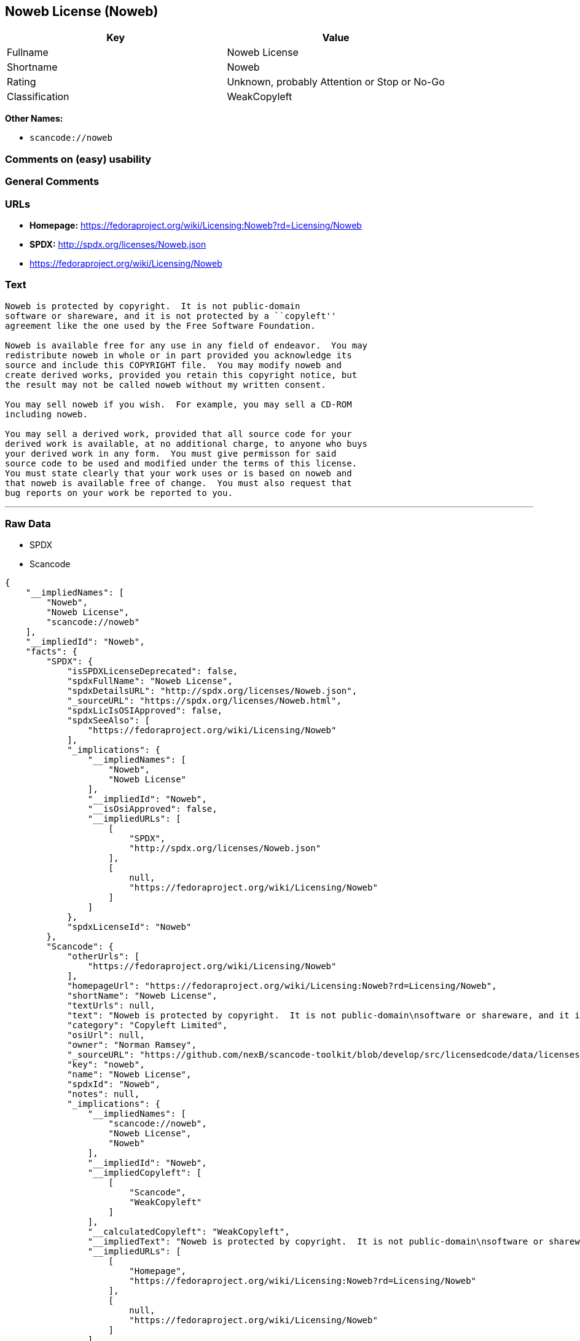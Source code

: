 == Noweb License (Noweb)

[cols=",",options="header",]
|===
|Key |Value
|Fullname |Noweb License
|Shortname |Noweb
|Rating |Unknown, probably Attention or Stop or No-Go
|Classification |WeakCopyleft
|===

*Other Names:*

* `+scancode://noweb+`

=== Comments on (easy) usability

=== General Comments

=== URLs

* *Homepage:*
https://fedoraproject.org/wiki/Licensing:Noweb?rd=Licensing/Noweb
* *SPDX:* http://spdx.org/licenses/Noweb.json
* https://fedoraproject.org/wiki/Licensing/Noweb

=== Text

....
Noweb is protected by copyright.  It is not public-domain
software or shareware, and it is not protected by a ``copyleft''
agreement like the one used by the Free Software Foundation.

Noweb is available free for any use in any field of endeavor.  You may
redistribute noweb in whole or in part provided you acknowledge its
source and include this COPYRIGHT file.  You may modify noweb and
create derived works, provided you retain this copyright notice, but
the result may not be called noweb without my written consent.  

You may sell noweb if you wish.  For example, you may sell a CD-ROM
including noweb.  

You may sell a derived work, provided that all source code for your
derived work is available, at no additional charge, to anyone who buys
your derived work in any form.  You must give permisson for said
source code to be used and modified under the terms of this license.
You must state clearly that your work uses or is based on noweb and
that noweb is available free of change.  You must also request that
bug reports on your work be reported to you.
....

'''''

=== Raw Data

* SPDX
* Scancode

....
{
    "__impliedNames": [
        "Noweb",
        "Noweb License",
        "scancode://noweb"
    ],
    "__impliedId": "Noweb",
    "facts": {
        "SPDX": {
            "isSPDXLicenseDeprecated": false,
            "spdxFullName": "Noweb License",
            "spdxDetailsURL": "http://spdx.org/licenses/Noweb.json",
            "_sourceURL": "https://spdx.org/licenses/Noweb.html",
            "spdxLicIsOSIApproved": false,
            "spdxSeeAlso": [
                "https://fedoraproject.org/wiki/Licensing/Noweb"
            ],
            "_implications": {
                "__impliedNames": [
                    "Noweb",
                    "Noweb License"
                ],
                "__impliedId": "Noweb",
                "__isOsiApproved": false,
                "__impliedURLs": [
                    [
                        "SPDX",
                        "http://spdx.org/licenses/Noweb.json"
                    ],
                    [
                        null,
                        "https://fedoraproject.org/wiki/Licensing/Noweb"
                    ]
                ]
            },
            "spdxLicenseId": "Noweb"
        },
        "Scancode": {
            "otherUrls": [
                "https://fedoraproject.org/wiki/Licensing/Noweb"
            ],
            "homepageUrl": "https://fedoraproject.org/wiki/Licensing:Noweb?rd=Licensing/Noweb",
            "shortName": "Noweb License",
            "textUrls": null,
            "text": "Noweb is protected by copyright.  It is not public-domain\nsoftware or shareware, and it is not protected by a ``copyleft''\nagreement like the one used by the Free Software Foundation.\n\nNoweb is available free for any use in any field of endeavor.  You may\nredistribute noweb in whole or in part provided you acknowledge its\nsource and include this COPYRIGHT file.  You may modify noweb and\ncreate derived works, provided you retain this copyright notice, but\nthe result may not be called noweb without my written consent.  \n\nYou may sell noweb if you wish.  For example, you may sell a CD-ROM\nincluding noweb.  \n\nYou may sell a derived work, provided that all source code for your\nderived work is available, at no additional charge, to anyone who buys\nyour derived work in any form.  You must give permisson for said\nsource code to be used and modified under the terms of this license.\nYou must state clearly that your work uses or is based on noweb and\nthat noweb is available free of change.  You must also request that\nbug reports on your work be reported to you.",
            "category": "Copyleft Limited",
            "osiUrl": null,
            "owner": "Norman Ramsey",
            "_sourceURL": "https://github.com/nexB/scancode-toolkit/blob/develop/src/licensedcode/data/licenses/noweb.yml",
            "key": "noweb",
            "name": "Noweb License",
            "spdxId": "Noweb",
            "notes": null,
            "_implications": {
                "__impliedNames": [
                    "scancode://noweb",
                    "Noweb License",
                    "Noweb"
                ],
                "__impliedId": "Noweb",
                "__impliedCopyleft": [
                    [
                        "Scancode",
                        "WeakCopyleft"
                    ]
                ],
                "__calculatedCopyleft": "WeakCopyleft",
                "__impliedText": "Noweb is protected by copyright.  It is not public-domain\nsoftware or shareware, and it is not protected by a ``copyleft''\nagreement like the one used by the Free Software Foundation.\n\nNoweb is available free for any use in any field of endeavor.  You may\nredistribute noweb in whole or in part provided you acknowledge its\nsource and include this COPYRIGHT file.  You may modify noweb and\ncreate derived works, provided you retain this copyright notice, but\nthe result may not be called noweb without my written consent.  \n\nYou may sell noweb if you wish.  For example, you may sell a CD-ROM\nincluding noweb.  \n\nYou may sell a derived work, provided that all source code for your\nderived work is available, at no additional charge, to anyone who buys\nyour derived work in any form.  You must give permisson for said\nsource code to be used and modified under the terms of this license.\nYou must state clearly that your work uses or is based on noweb and\nthat noweb is available free of change.  You must also request that\nbug reports on your work be reported to you.",
                "__impliedURLs": [
                    [
                        "Homepage",
                        "https://fedoraproject.org/wiki/Licensing:Noweb?rd=Licensing/Noweb"
                    ],
                    [
                        null,
                        "https://fedoraproject.org/wiki/Licensing/Noweb"
                    ]
                ]
            }
        }
    },
    "__impliedCopyleft": [
        [
            "Scancode",
            "WeakCopyleft"
        ]
    ],
    "__calculatedCopyleft": "WeakCopyleft",
    "__isOsiApproved": false,
    "__impliedText": "Noweb is protected by copyright.  It is not public-domain\nsoftware or shareware, and it is not protected by a ``copyleft''\nagreement like the one used by the Free Software Foundation.\n\nNoweb is available free for any use in any field of endeavor.  You may\nredistribute noweb in whole or in part provided you acknowledge its\nsource and include this COPYRIGHT file.  You may modify noweb and\ncreate derived works, provided you retain this copyright notice, but\nthe result may not be called noweb without my written consent.  \n\nYou may sell noweb if you wish.  For example, you may sell a CD-ROM\nincluding noweb.  \n\nYou may sell a derived work, provided that all source code for your\nderived work is available, at no additional charge, to anyone who buys\nyour derived work in any form.  You must give permisson for said\nsource code to be used and modified under the terms of this license.\nYou must state clearly that your work uses or is based on noweb and\nthat noweb is available free of change.  You must also request that\nbug reports on your work be reported to you.",
    "__impliedURLs": [
        [
            "SPDX",
            "http://spdx.org/licenses/Noweb.json"
        ],
        [
            null,
            "https://fedoraproject.org/wiki/Licensing/Noweb"
        ],
        [
            "Homepage",
            "https://fedoraproject.org/wiki/Licensing:Noweb?rd=Licensing/Noweb"
        ]
    ]
}
....

'''''

=== Dot Cluster Graph

image:../dot/Noweb.svg[image,title="dot"]
